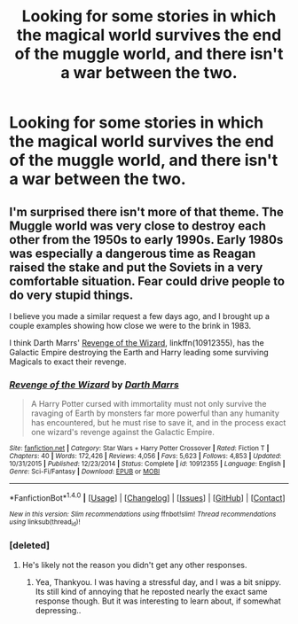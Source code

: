 #+TITLE: Looking for some stories in which the magical world survives the end of the muggle world, and there isn't a war between the two.

* Looking for some stories in which the magical world survives the end of the muggle world, and there isn't a war between the two.
:PROPERTIES:
:Author: Sefera17
:Score: 4
:DateUnix: 1515596431.0
:DateShort: 2018-Jan-10
:FlairText: Request
:END:

** I'm surprised there isn't more of that theme. The Muggle world was very close to destroy each other from the 1950s to early 1990s. Early 1980s was especially a dangerous time as Reagan raised the stake and put the Soviets in a very comfortable situation. Fear could drive people to do very stupid things.

I believe you made a similar request a few days ago, and I brought up a couple examples showing how close we were to the brink in 1983.

I think Darth Marrs' [[https://m.fanfiction.net/s/10912355/1/Revenge-of-the-Wizard][Revenge of the Wizard]], linkffn(10912355), has the Galactic Empire destroying the Earth and Harry leading some surviving Magicals to exact their revenge.
:PROPERTIES:
:Author: InquisitorCOC
:Score: 4
:DateUnix: 1515609076.0
:DateShort: 2018-Jan-10
:END:

*** [[http://www.fanfiction.net/s/10912355/1/][*/Revenge of the Wizard/*]] by [[https://www.fanfiction.net/u/1229909/Darth-Marrs][/Darth Marrs/]]

#+begin_quote
  A Harry Potter cursed with immortality must not only survive the ravaging of Earth by monsters far more powerful than any humanity has encountered, but he must rise to save it, and in the process exact one wizard's revenge against the Galactic Empire.
#+end_quote

^{/Site/: [[http://www.fanfiction.net/][fanfiction.net]] *|* /Category/: Star Wars + Harry Potter Crossover *|* /Rated/: Fiction T *|* /Chapters/: 40 *|* /Words/: 172,426 *|* /Reviews/: 4,056 *|* /Favs/: 5,623 *|* /Follows/: 4,853 *|* /Updated/: 10/31/2015 *|* /Published/: 12/23/2014 *|* /Status/: Complete *|* /id/: 10912355 *|* /Language/: English *|* /Genre/: Sci-Fi/Fantasy *|* /Download/: [[http://www.ff2ebook.com/old/ffn-bot/index.php?id=10912355&source=ff&filetype=epub][EPUB]] or [[http://www.ff2ebook.com/old/ffn-bot/index.php?id=10912355&source=ff&filetype=mobi][MOBI]]}

--------------

*FanfictionBot*^{1.4.0} *|* [[[https://github.com/tusing/reddit-ffn-bot/wiki/Usage][Usage]]] | [[[https://github.com/tusing/reddit-ffn-bot/wiki/Changelog][Changelog]]] | [[[https://github.com/tusing/reddit-ffn-bot/issues/][Issues]]] | [[[https://github.com/tusing/reddit-ffn-bot/][GitHub]]] | [[[https://www.reddit.com/message/compose?to=tusing][Contact]]]

^{/New in this version: Slim recommendations using/ ffnbot!slim! /Thread recommendations using/ linksub(thread_id)!}
:PROPERTIES:
:Author: FanfictionBot
:Score: 1
:DateUnix: 1515609098.0
:DateShort: 2018-Jan-10
:END:


*** [deleted]
:PROPERTIES:
:Score: 1
:DateUnix: 1515644823.0
:DateShort: 2018-Jan-11
:END:

**** He's likely not the reason you didn't get any other responses.
:PROPERTIES:
:Author: DearDeathDay
:Score: 6
:DateUnix: 1515669169.0
:DateShort: 2018-Jan-11
:END:

***** Yea, Thankyou. I was having a stressful day, and I was a bit snippy. Its still kind of annoying that he reposted nearly the exact same response though. But it was interesting to learn about, if somewhat depressing..
:PROPERTIES:
:Author: Sefera17
:Score: 1
:DateUnix: 1515732863.0
:DateShort: 2018-Jan-12
:END:
